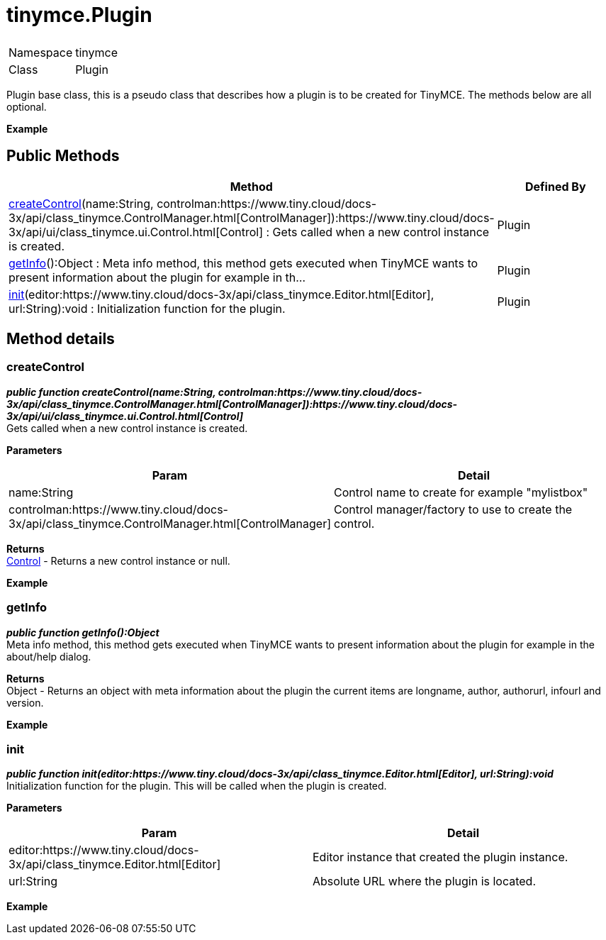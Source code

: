 = tinymce.Plugin

|===
|  |

| Namespace
| tinymce

| Class
| Plugin
|===

Plugin base class, this is a pseudo class that describes how a plugin is to be created for TinyMCE. The methods below are all optional.

*Example*

[[public-methods]]
== Public Methods 
anchor:publicmethods[historical anchor]

|===
| Method | Defined By

| <<createcontrol,createControl>>(name:String, controlman:https://www.tiny.cloud/docs-3x/api/class_tinymce.ControlManager.html[ControlManager]):https://www.tiny.cloud/docs-3x/api/ui/class_tinymce.ui.Control.html[Control] : Gets called when a new control instance is created.
| Plugin

| <<getinfo,getInfo>>():Object : Meta info method, this method gets executed when TinyMCE wants to present information about the plugin for example in th...
| Plugin

| <<init,init>>(editor:https://www.tiny.cloud/docs-3x/api/class_tinymce.Editor.html[Editor], url:String):void : Initialization function for the plugin.
| Plugin
|===

[[method-details]]
== Method details 
anchor:methoddetails[historical anchor]

[[createcontrol]]
=== createControl

*_public function createControl(name:String, controlman:https://www.tiny.cloud/docs-3x/api/class_tinymce.ControlManager.html[ControlManager]):https://www.tiny.cloud/docs-3x/api/ui/class_tinymce.ui.Control.html[Control]_* +
Gets called when a new control instance is created.

*Parameters*

|===
| Param | Detail

| name:String
| Control name to create for example "mylistbox"

| controlman:https://www.tiny.cloud/docs-3x/api/class_tinymce.ControlManager.html[ControlManager]
| Control manager/factory to use to create the control.
|===

*Returns* +
https://www.tiny.cloud/docs-3x/api/ui/class_tinymce.ui.Control.html[Control] - Returns a new control instance or null.

*Example*

[[getinfo]]
=== getInfo

*_public function getInfo():Object_* +
Meta info method, this method gets executed when TinyMCE wants to present information about the plugin for example in the about/help dialog.

*Returns* +
Object - Returns an object with meta information about the plugin the current items are longname, author, authorurl, infourl and version.

*Example*

[[init]]
=== init

*_public function init(editor:https://www.tiny.cloud/docs-3x/api/class_tinymce.Editor.html[Editor], url:String):void_* +
Initialization function for the plugin. This will be called when the plugin is created.

*Parameters*

|===
| Param | Detail

| editor:https://www.tiny.cloud/docs-3x/api/class_tinymce.Editor.html[Editor]
| Editor instance that created the plugin instance.

| url:String
| Absolute URL where the plugin is located.
|===

*Example*
